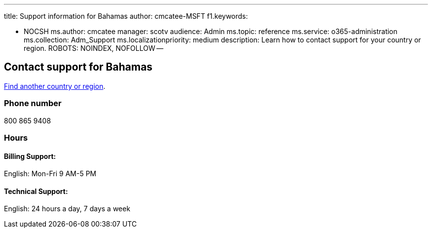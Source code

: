 '''

title: Support information for Bahamas author: cmcatee-MSFT f1.keywords:

* NOCSH ms.author: cmcatee manager: scotv audience: Admin ms.topic: reference ms.service: o365-administration ms.collection: Adm_Support ms.localizationpriority: medium description: Learn how to contact support for your country or region.
ROBOTS: NOINDEX, NOFOLLOW --

== Contact support for Bahamas

xref:../get-help-support.adoc[Find another country or region].

=== Phone number

800 865 9408

=== Hours

==== Billing Support:

English: Mon-Fri 9 AM-5 PM

==== Technical Support:

English: 24 hours a day, 7 days a week
